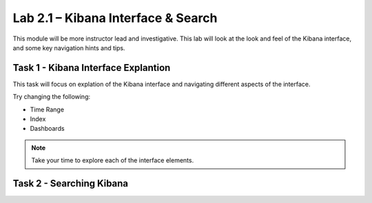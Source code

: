 .. |labmodule| replace:: 2
.. |labnum| replace:: 1
.. |labdot| replace:: |labmodule|\ .\ |labnum|
.. |labund| replace:: |labmodule|\ _\ |labnum|
.. |labname| replace:: Lab\ |labdot|
.. |labnameund| replace:: Lab\ |labund|

Lab |labmodule|\.\ |labnum| – Kibana Interface & Search
~~~~~~~~~~~~~~~~~~~~~~~~~~~~~~~~~~~~~~~~~~~~~~~~~~~~~~~

This module will be more instructor lead and investigative. This lab will look at the look and feel of the Kibana interface, and some key navigation hints and tips.

Task 1 - Kibana Interface Explantion
^^^^^^^^^^^^^^^^^^^^^^^^^^^^^^^^^^^^

This task will focus on explation of the Kibana interface and navigating different aspects of the interface.

|interface1|

.. |interface1| image:: /_static/interface1.png
   :width: 12.0in
   :height: 8.0in


Try changing the following:

- Time Range
- Index
- Dashboards

.. NOTE::
	
	Take your time to explore each of the interface elements.


Task 2 - Searching Kibana
^^^^^^^^^^^^^^^^^^^^^^^^^


